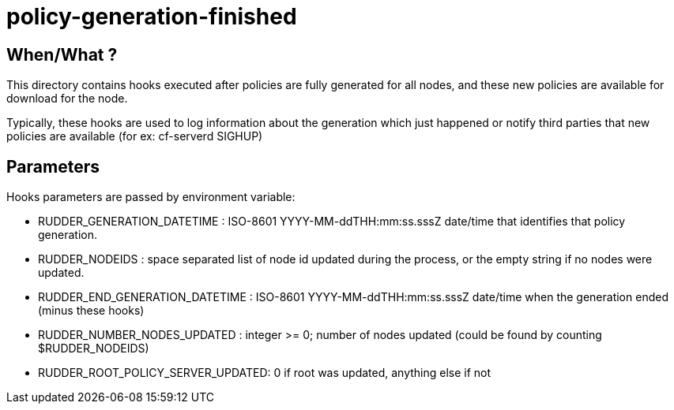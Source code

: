 = policy-generation-finished

== When/What ?

This directory contains hooks executed after policies are fully
generated for all nodes, and these new policies are available for
download for the node.

Typically, these hooks are used to log information about the
generation which just happened or notify third parties that
new policies are available (for ex: cf-serverd SIGHUP)

== Parameters

Hooks parameters are passed by environment variable:

- RUDDER_GENERATION_DATETIME       : ISO-8601 YYYY-MM-ddTHH:mm:ss.sssZ
date/time that identifies that policy generation.
- RUDDER_NODEIDS                   : space separated list of node id
updated during the process, or the empty string if no nodes were updated.
- RUDDER_END_GENERATION_DATETIME   : ISO-8601 YYYY-MM-ddTHH:mm:ss.sssZ
date/time when the generation ended (minus these hooks)
- RUDDER_NUMBER_NODES_UPDATED      : integer >= 0; number of nodes updated
(could be found by counting $RUDDER_NODEIDS)
- RUDDER_ROOT_POLICY_SERVER_UPDATED: 0 if root was updated, anything else
if not
